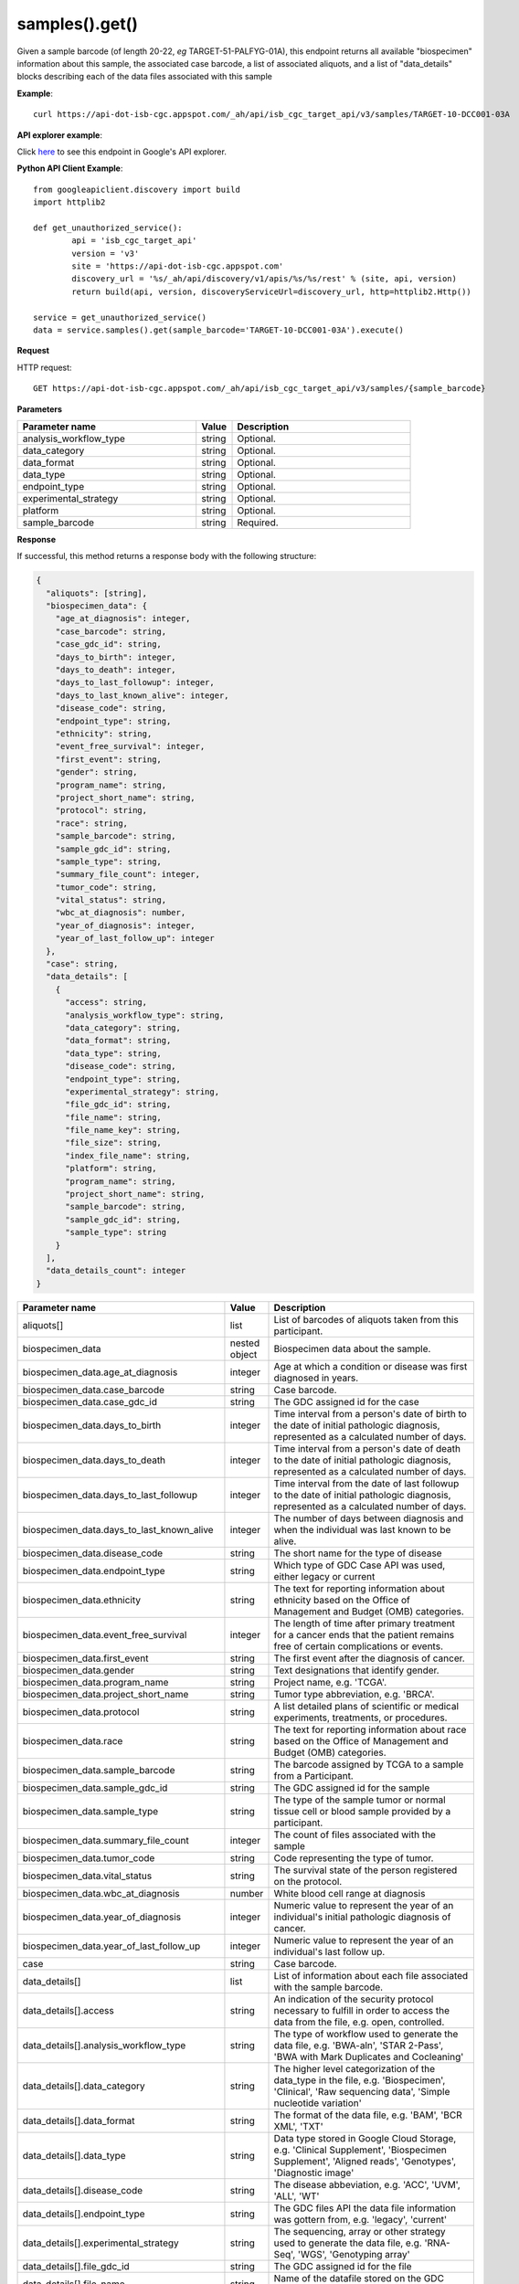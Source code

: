 samples().get()
################
Given a sample barcode (of length 20-22, *eg* TARGET-51-PALFYG-01A), this endpoint returns all available "biospecimen" information about this sample, the associated case barcode, a list of associated aliquots, and a list of "data_details" blocks describing each of the data files associated with this sample

**Example**::

	curl https://api-dot-isb-cgc.appspot.com/_ah/api/isb_cgc_target_api/v3/samples/TARGET-10-DCC001-03A

**API explorer example**:

Click `here <https://apis-explorer.appspot.com/apis-explorer/?base=https%3A%2F%2Fapi-dot-isb-cgc.appspot.com%2F_ah%2Fapi#p/isb_cgc_target_api/v3/isb_cgc_target_api.samples.get?sample_barcode=TARGET-10-DCC001-03A&/>`_ to see this endpoint in Google's API explorer.

**Python API Client Example**::

	from googleapiclient.discovery import build
	import httplib2

	def get_unauthorized_service():
		api = 'isb_cgc_target_api'
		version = 'v3'
		site = 'https://api-dot-isb-cgc.appspot.com'
		discovery_url = '%s/_ah/api/discovery/v1/apis/%s/%s/rest' % (site, api, version)
		return build(api, version, discoveryServiceUrl=discovery_url, http=httplib2.Http())

	service = get_unauthorized_service()
	data = service.samples().get(sample_barcode='TARGET-10-DCC001-03A').execute()


**Request**

HTTP request::

	GET https://api-dot-isb-cgc.appspot.com/_ah/api/isb_cgc_target_api/v3/samples/{sample_barcode}

**Parameters**

.. csv-table::
	:header: "**Parameter name**", "**Value**", "**Description**"
	:widths: 50, 10, 50

	analysis_workflow_type,string,"Optional. "
	data_category,string,"Optional. "
	data_format,string,"Optional. "
	data_type,string,"Optional. "
	endpoint_type,string,"Optional. "
	experimental_strategy,string,"Optional. "
	platform,string,"Optional. "
	sample_barcode,string,"Required. "


**Response**

If successful, this method returns a response body with the following structure:

.. code-block:: javascript

  {
    "aliquots": [string],
    "biospecimen_data": {
      "age_at_diagnosis": integer,
      "case_barcode": string,
      "case_gdc_id": string,
      "days_to_birth": integer,
      "days_to_death": integer,
      "days_to_last_followup": integer,
      "days_to_last_known_alive": integer,
      "disease_code": string,
      "endpoint_type": string,
      "ethnicity": string,
      "event_free_survival": integer,
      "first_event": string,
      "gender": string,
      "program_name": string,
      "project_short_name": string,
      "protocol": string,
      "race": string,
      "sample_barcode": string,
      "sample_gdc_id": string,
      "sample_type": string,
      "summary_file_count": integer,
      "tumor_code": string,
      "vital_status": string,
      "wbc_at_diagnosis": number,
      "year_of_diagnosis": integer,
      "year_of_last_follow_up": integer
    },
    "case": string,
    "data_details": [
      {
        "access": string,
        "analysis_workflow_type": string,
        "data_category": string,
        "data_format": string,
        "data_type": string,
        "disease_code": string,
        "endpoint_type": string,
        "experimental_strategy": string,
        "file_gdc_id": string,
        "file_name": string,
        "file_name_key": string,
        "file_size": string,
        "index_file_name": string,
        "platform": string,
        "program_name": string,
        "project_short_name": string,
        "sample_barcode": string,
        "sample_gdc_id": string,
        "sample_type": string
      }
    ],
    "data_details_count": integer
  }

.. csv-table::
	:header: "**Parameter name**", "**Value**", "**Description**"
	:widths: 50, 10, 50

	aliquots[], list, "List of barcodes of aliquots taken from this participant."
	biospecimen_data, nested object, "Biospecimen data about the sample."
	biospecimen_data.age_at_diagnosis, integer, "Age at which a condition or disease was first diagnosed in years."
	biospecimen_data.case_barcode, string, "Case barcode."
	biospecimen_data.case_gdc_id, string, "The GDC assigned id for the case"
	biospecimen_data.days_to_birth, integer, "Time interval from a person's date of birth to the date of initial pathologic diagnosis, represented as a calculated number of days."
	biospecimen_data.days_to_death, integer, "Time interval from a person's date of death to the date of initial pathologic diagnosis, represented as a calculated number of days."
	biospecimen_data.days_to_last_followup, integer, "Time interval from the date of last followup to the date of initial pathologic diagnosis, represented as a calculated number of days."
	biospecimen_data.days_to_last_known_alive, integer, "The number of days between diagnosis and when the individual was last known to be alive."
	biospecimen_data.disease_code, string, "The short name for the type of disease"
	biospecimen_data.endpoint_type, string, "Which type of GDC Case API was used, either legacy or current"
	biospecimen_data.ethnicity, string, "The text for reporting information about ethnicity based on the Office of Management and Budget (OMB) categories."
	biospecimen_data.event_free_survival, integer, "The length of time after primary treatment for a cancer ends that the patient remains free of certain complications or events."
	biospecimen_data.first_event, string, "The first event after the diagnosis of cancer."
	biospecimen_data.gender, string, "Text designations that identify gender."
	biospecimen_data.program_name, string, "Project name, e.g. 'TCGA'."
	biospecimen_data.project_short_name, string, "Tumor type abbreviation, e.g. 'BRCA'. "
	biospecimen_data.protocol, string, "A list detailed plans of scientific or medical experiments, treatments, or procedures."
	biospecimen_data.race, string, "The text for reporting information about race based on the Office of Management and Budget (OMB) categories."
	biospecimen_data.sample_barcode, string, "The barcode assigned by TCGA to a sample from a Participant."
	biospecimen_data.sample_gdc_id, string, "The GDC assigned id for the sample"
	biospecimen_data.sample_type, string, "The type of the sample tumor or normal tissue cell or blood sample provided by a participant."
	biospecimen_data.summary_file_count, integer, "The count of files associated with the sample"
	biospecimen_data.tumor_code, string, "Code representing the type of tumor."
	biospecimen_data.vital_status, string, "The survival state of the person registered on the protocol."
	biospecimen_data.wbc_at_diagnosis, number, "White blood cell range at diagnosis"
	biospecimen_data.year_of_diagnosis, integer, "Numeric value to represent the year of an individual's initial pathologic diagnosis of cancer."
	biospecimen_data.year_of_last_follow_up, integer, "Numeric value to represent the year of an individual's last follow up."
	case, string, "Case barcode."
	data_details[], list, "List of information about each file associated with the sample barcode."
	data_details[].access, string, "An indication of the security protocol necessary to fulfill in order to access the data from the file, e.g. open, controlled."
	data_details[].analysis_workflow_type, string, "The type of workflow used to generate the data file, e.g. 'BWA-aln', 'STAR 2-Pass', 'BWA with Mark Duplicates and Cocleaning'"
	data_details[].data_category, string, "The higher level categorization of the data_type in the file, e.g. 'Biospecimen', 'Clinical', 'Raw sequencing data', 'Simple nucleotide variation'"
	data_details[].data_format, string, "The format of the data file, e.g. 'BAM', 'BCR XML', 'TXT'"
	data_details[].data_type, string, "Data type stored in Google Cloud Storage, e.g. 'Clinical Supplement', 'Biospecimen Supplement', 'Aligned reads', 'Genotypes', 'Diagnostic image'"
	data_details[].disease_code, string, "The disease abbeviation, e.g. 'ACC', 'UVM', 'ALL', 'WT'"
	data_details[].endpoint_type, string, "The GDC files API the data file information was gottern from, e.g. 'legacy', 'current'"
	data_details[].experimental_strategy, string, "The sequencing, array or other strategy used to generate the data file, e.g. 'RNA-Seq', 'WGS', 'Genotyping array'"
	data_details[].file_gdc_id, string, "The GDC assigned id for the file"
	data_details[].file_name, string, "Name of the datafile stored on the GDC system."
	data_details[].file_name_key, string, "Google Cloud Storage path to file."
	data_details[].file_size, string, "The size of the file"
	data_details[].index_file_name, string, "For BAM files, the name of its index file"
	data_details[].platform, string, "The sequencing or array platform used, e.g. Illumina HiSeq, Ion Torrent PGM, Affymetrix SNP Array 6.0."
	data_details[].program_name, string, "The program for which the data was generated, e.g. 'CCLE', 'TARGET','TCGA'."
	data_details[].project_short_name, string, "The id of the project, e.g.  'CCLE-ACC', 'CCLE-UVM', 'TARGET-ALL-P1', ' TARGET-WT', 'TCGA-ACC', 'TCGA-UVM'"
	data_details[].sample_barcode, string, "Sample barcode."
	data_details[].sample_gdc_id, string, "The GDC assigned id for the sample"
	data_details[].sample_type, string, "The sample type, e.g. '01', '10', '11'"
	data_details_count, integer, "Number of files associated with the sample barcode."
